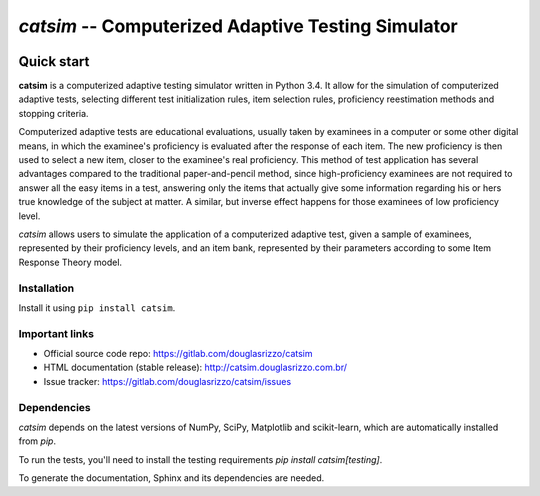 `catsim` -- Computerized Adaptive Testing Simulator
###################################################

.. image:: https://travis-ci.org/douglasrizzo/catsim.svg?branch=master
    :target: https://travis-ci.org/douglasrizzo/catsim:
    :alt: Build Status

.. image:: https://coveralls.io/repos/github/douglasrizzo/catsim/badge.svg?branch=master
    :target: https://coveralls.io/github/douglasrizzo/catsim?branch=master
    :alt: Test Coverage

.. image:: https://badge.fury.io/py/catsim.svg
    :target: https://badge.fury.io/py/catsim
    :alt: Latest Version

.. image:: https://landscape.io/github/douglasrizzo/catsim/master/landscape.svg?style=flat
    :target: https://landscape.io/github/douglasrizzo/catsim/master
    :alt: Code Health

.. image:: https://requires.io/github/douglasrizzo/catsim/requirements.svg?branch=master
    :target: https://requires.io/github/douglasrizzo/catsim/requirements/?branch=master
    :alt: Requirements Status


.. image:: https://zenodo.org/badge/doi/10.5281/zenodo.46420.svg
    :target: http://dx.doi.org/10.5281/zenodo.46420
    :alt: Digital Object Identifier

Quick start
***********

**catsim** is a computerized adaptive testing simulator written in Python 3.4. It allow for the simulation of computerized adaptive tests, selecting different test initialization rules, item selection rules, proficiency reestimation methods and stopping criteria.

Computerized adaptive tests are educational evaluations, usually taken by examinees in a computer or some other digital means, in which the examinee's proficiency is evaluated after the response of each item. The new proficiency is then used to select a new item, closer to the examinee's real proficiency. This method of test application has several advantages compared to the traditional paper-and-pencil method, since high-proficiency examinees are not required to answer all the easy items in a test, answering only the items that actually give some information regarding his or hers true knowledge of the subject at matter. A similar, but inverse effect happens for those examinees of low proficiency level.

*catsim* allows users to simulate the application of a computerized adaptive test, given a sample of examinees, represented by their proficiency levels, and an item bank, represented by their parameters according to some Item Response Theory model.

Installation
============

Install it using ``pip install catsim``.

Important links
===============

- Official source code repo: https://gitlab.com/douglasrizzo/catsim
- HTML documentation (stable release): http://catsim.douglasrizzo.com.br/
- Issue tracker: https://gitlab.com/douglasrizzo/catsim/issues

Dependencies
============

`catsim` depends on the latest versions of NumPy, SciPy, Matplotlib and scikit-learn,
which are automatically installed from `pip`.

To run the tests, you'll need to install the testing requirements `pip install catsim[testing]`.

To generate the documentation, Sphinx and its dependencies are needed.

